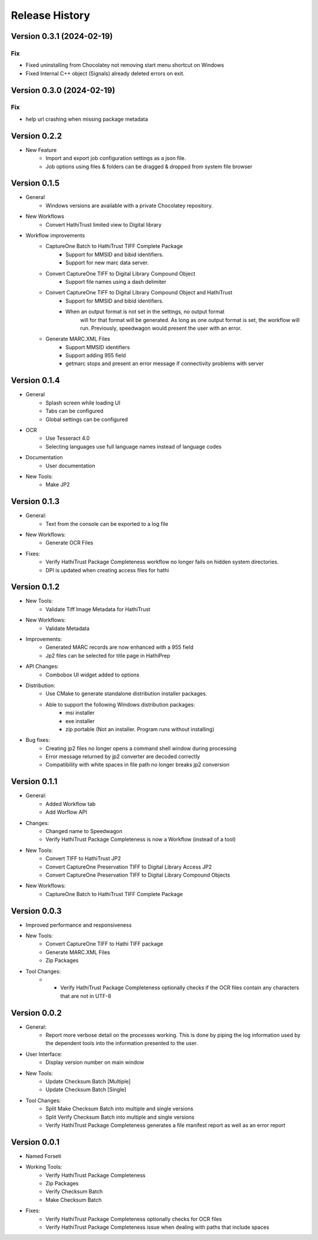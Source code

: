 .. :changelog:

Release History
---------------

Version 0.3.1 (2024-02-19)
++++++++++++++++++++++++++

Fix
___

- Fixed uninstalling from Chocolatey not removing start menu shortcut on Windows
- Fixed Internal C++ object (Signals) already deleted errors on exit.



Version 0.3.0 (2024-02-19)
++++++++++++++++++++++++++

Fix
___

- help url crashing when missing package metadata


Version 0.2.2
+++++++++++++

* New Feature
    * Import and export job configuration settings as a json file.
    * Job options using files & folders can be dragged & dropped from system file browser

Version 0.1.5
+++++++++++++

* General
    * Windows versions are available with a private Chocolatey repository.

* New Workflows
    * Convert HathiTrust limited view to Digital library
* Workflow improvements
    * CaptureOne Batch to HathiTrust TIFF Complete Package
        * Support for MMSID and bibid identifiers.
        * Support for new marc data server.
    * Convert CaptureOne TIFF to Digital Library Compound Object
        * Support file names using a dash delimiter
    * Convert CaptureOne TIFF to Digital Library Compound Object and HathiTrust
        * Support for MMSID and bibid identifiers.
        * When an output format is not set in the settings, no output format
            will for that format will be generated. As long as one output
            format is set, the workflow will run. Previously, speedwagon  would
            present the user with an error.
    * Generate MARC.XML Files
        * Support MMSID identifiers
        * Support adding 955 field
        * getmarc stops and present an error message if connectivity problems with server

Version 0.1.4
+++++++++++++

* General
   * Splash screen while loading UI
   * Tabs can be configured
   * Global settings can be configured

* OCR
   * Use Tesseract 4.0
   * Selecting languages use full language names instead of language codes

* Documentation
   * User documentation

* New Tools:
   * Make JP2

Version 0.1.3
+++++++++++++

* General:
    * Text from the console can be exported to a log file
* New Workflows:
    * Generate OCR Files
* Fixes:
    * Verify HathiTrust Package Completeness workflow no longer fails on hidden system directories.
    * DPI is updated when creating access files for hathi


Version 0.1.2
+++++++++++++

* New Tools:
   * Validate Tiff Image Metadata for HathiTrust
* New Workflows:
   * Validate Metadata
* Improvements:
   * Generated MARC records are now enhanced with a 955 field
   * Jp2 files can be selected for title page in HathiPrep
* API Changes:
    * Combobox UI widget added to options
* Distribution:
   * Use CMake to generate standalone distribution installer packages.
   * Able to support the following Windows distribution packages:
       * msi installer
       * exe installer
       * zip portable (Not an installer. Program runs without installing)

* Bug fixes:
    * Creating jp2 files no longer opens a command shell window during processing
    * Error message returned by jp2 converter are decoded correctly
    * Compatibility with white spaces in file path no longer breaks jp2 conversion

Version 0.1.1
+++++++++++++
* General:
   * Added Workflow tab
   * Add Worflow API
* Changes:
   * Changed name to Speedwagon
   * Verify HathiTrust Package Completeness is now a Workflow (instead of a tool)
* New Tools:
   * Convert TIFF to HathiTrust JP2
   * Convert CaptureOne Preservation TIFF to Digital Library Access JP2
   * Convert CaptureOne Preservation TIFF to Digital Library Compound Objects
* New Workflows:
   * CaptureOne Batch to HathiTrust TIFF Complete Package


Version 0.0.3
+++++++++++++

* Improved performance and responsiveness
* New Tools:
   * Convert CaptureOne TIFF to Hathi TIFF package
   * Generate MARC.XML Files
   * Zip Packages
* Tool Changes:
   * * Verify HathiTrust Package Completeness optionally checks if the OCR files contain any characters that are not in UTF-8


Version 0.0.2
+++++++++++++

* General:
   * Report more verbose detail on the processes working. This is done by piping the log information used by the dependent tools into the information presented to the user.
* User Interface:
   * Display version number on main window
* New Tools:
   * Update Checksum Batch [Multiple]
   * Update Checksum Batch [Single]
* Tool Changes:
   * Split Make Checksum Batch into multiple and single versions
   * Split Verify Checksum Batch into multiple and single versions
   * Verify HathiTrust Package Completeness generates a file manifest report as well as an error report


Version 0.0.1
+++++++++++++
* Named Forseti
* Working Tools:
   * Verify HathiTrust Package Completeness
   * Zip Packages
   * Verify Checksum Batch
   * Make Checksum Batch
* Fixes:
   * Verify HathiTrust Package Completeness optionally checks for OCR files
   * Verify HathiTrust Package Completeness issue when dealing with paths that include spaces
